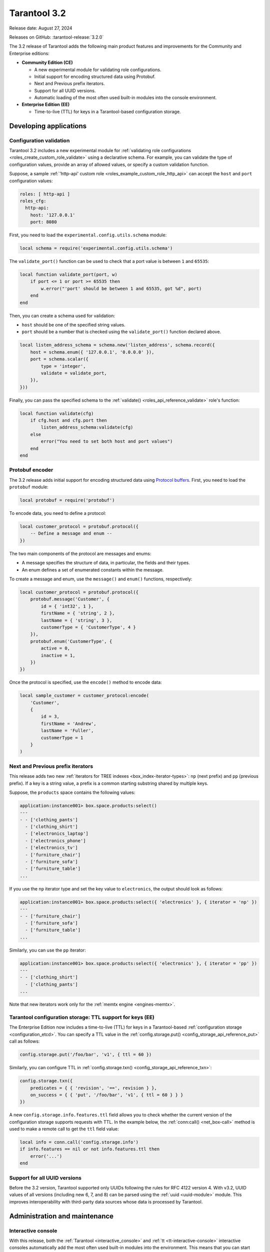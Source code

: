 Tarantool 3.2
=============

Release date: August 27, 2024

Releases on GitHub: :tarantool-release:`3.2.0`

The 3.2 release of Tarantool adds the following main product features and improvements for the Community and Enterprise editions:

*   **Community Edition (CE)**

    *   A new experimental module for validating role configurations.
    *   Initial support for encoding structured data using Protobuf.
    *   Next and Previous prefix iterators.
    *   Support for all UUID versions.
    *   Automatic loading of the most often used built-in modules into the console environment.

*   **Enterprise Edition (EE)**

    *   Time-to-live (TTL) for keys in a Tarantool-based configuration storage.



.. _3-2-features-for-developers:

Developing applications
-----------------------

.. _3-2-configuration-validation:

Configuration validation
~~~~~~~~~~~~~~~~~~~~~~~~

Tarantool 3.2 includes a new experimental module for :ref:`validating role configurations <roles_create_custom_role_validate>` using a declarative schema.
For example, you can validate the type of configuration values, provide an array of allowed values, or specify a custom validation function.

Suppose, a sample :ref:`'http-api' custom role <roles_example_custom_role_http_api>` can accept the ``host`` and ``port`` configuration values:

..  code-block:: yaml

    roles: [ http-api ]
    roles_cfg:
      http-api:
        host: '127.0.0.1'
        port: 8080

First, you need to load the ``experimental.config.utils.schema`` module:

..  code-block:: lua

    local schema = require('experimental.config.utils.schema')

The ``validate_port()`` function can be used to check that a port value is between ``1`` and ``65535``:

..  code-block:: lua

    local function validate_port(port, w)
        if port <= 1 or port >= 65535 then
            w.error("'port' should be between 1 and 65535, got %d", port)
        end
    end

Then, you can create a schema used for validation:

-   ``host`` should be one of the specified string values.
-   ``port`` should be a number that is checked using the ``validate_port()`` function declared above.

..  code-block:: lua

    local listen_address_schema = schema.new('listen_address', schema.record({
        host = schema.enum({ '127.0.0.1', '0.0.0.0' }),
        port = schema.scalar({
            type = 'integer',
            validate = validate_port,
        }),
    }))

Finally, you can pass the specified schema to the :ref:`validate() <roles_api_reference_validate>` role's function:

..  code-block:: lua

    local function validate(cfg)
        if cfg.host and cfg.port then
            listen_address_schema:validate(cfg)
        else
            error("You need to set both host and port values")
        end
    end



.. _3-2-protobuf:

Protobuf encoder
~~~~~~~~~~~~~~~~

The 3.2 release adds initial support for encoding structured data using `Protocol buffers <https://protobuf.dev/>`__.
First, you need to load the ``protobuf`` module:

..  code-block:: lua

    local protobuf = require('protobuf')

To encode data, you need to define a protocol:

..  code-block:: lua

    local customer_protocol = protobuf.protocol({
        -- Define a message and enum --
    })

The two main components of the protocol are messages and enums:

-   A message specifies the structure of data, in particular, the fields and their types.
-   An enum defines a set of enumerated constants within the message.

To create a message and enum, use the ``message()`` and ``enum()`` functions, respectively:

..  code-block:: lua

    local customer_protocol = protobuf.protocol({
        protobuf.message('Customer', {
            id = { 'int32', 1 },
            firstName = { 'string', 2 },
            lastName = { 'string', 3 },
            customerType = { 'CustomerType', 4 }
        }),
        protobuf.enum('CustomerType', {
            active = 0,
            inactive = 1,
        })
    })

Once the protocol is specified, use the ``encode()`` method to encode data:

..  code-block:: lua

    local sample_customer = customer_protocol:encode(
        'Customer',
        {
            id = 3,
            firstName = 'Andrew',
            lastName = 'Fuller',
            customerType = 1
        }
    )



.. _3-2-next-prefix-iterator:

Next and Previous prefix iterators
~~~~~~~~~~~~~~~~~~~~~~~~~~~~~~~~~~

This release adds two new :ref:`iterators for TREE indexes <box_index-iterator-types>`: ``np`` (next prefix) and ``pp`` (previous prefix).
If a key is a string value, a prefix is a common starting substring shared by multiple keys.

Suppose, the ``products`` space contains the following values:

..  code-block:: tarantoolsession

    application:instance001> box.space.products:select()
    ---
    - - ['clothing_pants']
      - ['clothing_shirt']
      - ['electronics_laptop']
      - ['electronics_phone']
      - ['electronics_tv']
      - ['furniture_chair']
      - ['furniture_sofa']
      - ['furniture_table']
    ...

If you use the ``np`` iterator type and set the key value to ``electronics``, the output should look as follows:

..  code-block:: tarantoolsession

    application:instance001> box.space.products:select({ 'electronics' }, { iterator = 'np' })
    ---
    - - ['furniture_chair']
      - ['furniture_sofa']
      - ['furniture_table']
    ...

Similarly, you can use the ``pp`` iterator:

..  code-block:: tarantoolsession

    application:instance001> box.space.products:select({ 'electronics' }, { iterator = 'pp' })
    ---
    - - ['clothing_shirt']
      - ['clothing_pants']
    ...

Note that new iterators work only for the :ref:`memtx engine <engines-memtx>`.



.. _3-2-uuid-ttl-config-storage:

Tarantool configuration storage: TTL support for keys (EE)
~~~~~~~~~~~~~~~~~~~~~~~~~~~~~~~~~~~~~~~~~~~~~~~~~~~~~~~~~~

The Enterprise Edition now includes a time-to-live (TTL) for keys in a Tarantool-based :ref:`configuration storage <configuration_etcd>`.
You can specify a TTL value in the :ref:`config.storage.put() <config_storage_api_reference_put>` call as follows:

..  code-block:: lua

    config.storage.put('/foo/bar', 'v1', { ttl = 60 })

Similarly, you can configure TTL in :ref:`config.storage.txn() <config_storage_api_reference_txn>`:

..  code-block:: lua

    config.storage.txn({
        predicates = { { 'revision', '==', revision } },
        on_success = { { 'put', '/foo/bar', 'v1', { ttl = 60 } } }
    })

A new ``config.storage.info.features.ttl`` field allows you to check whether the current version of the configuration storage supports requests with TTL.
In the example below, the :ref:`conn:call() <net_box-call>` method is used to make a remote call to get the ``ttl`` field value:

..  code-block:: lua

    local info = conn.call('config.storage.info')
    if info.features == nil or not info.features.ttl then
        error('...')
    end



.. _3-2-uuid:

Support for all UUID versions
~~~~~~~~~~~~~~~~~~~~~~~~~~~~~

Before the 3.2 version, Tarantool supported only UUIDs following the rules for RFC 4122 version 4.
With v3.2, UUID values of all versions (including new 6, 7, and 8) can be parsed using the :ref:`uuid <uuid-module>` module.
This improves interoperability with third-party data sources whose data is processed by Tarantool.



.. _3-2-administration-and-maintenance:

Administration and maintenance
------------------------------

.. _3-2-admin-console:

Interactive console
~~~~~~~~~~~~~~~~~~~

With this release, both the :ref:`Tarantool <interactive_console>` and :ref:`tt <tt-interactive-console>` interactive consoles automatically add the most often used built-in modules into the environment.
This means that you can start using a module without loading it with the ``require`` directive.

In the interactive session below, the :ref:`config <config-module>` module is used to get the instance's configuration state right after connecting to this instance:

..  code-block:: tarantoolsession

    application:instance001> config:info('v2')
    ---
    - status: ready
      meta:
        last: &0 []
        active: *0
      alerts: []
    ...

To enable this new behavior, you need to set the ``console_session_scope_vars`` :ref:`compat <configuration_reference_compat>` option value to ``new``:

..  code-block:: yaml

    compat:
      console_session_scope_vars: 'new'



.. _3-2-admin-observability:

Observability
~~~~~~~~~~~~~

The 3.2 release adds the following improvements related to observability:

-   A new :ref:`box.info.config <box_info_config>` field allows you to access an instance's configuration status.

-   :ref:`box.info.synchro.queue.term <box_info_synchro>` now includes the ``age`` and ``confirm_lag`` fields:

    -   ``age`` -- shows how much time the oldest entry in the queue has spent waiting for the quorum.
    -   ``confirm_lag`` -- shows how much time the latest successfully confirmed entry has waited for the quorum to gather.

-   New :ref:`metrics <metrics-reference>` are added:

    -   ``tnt_memtx_tuples_data_total``
    -   ``tnt_memtx_tuples_data_read_view``
    -   ``tnt_memtx_tuples_data_garbage``
    -   ``tnt_memtx_index_total``
    -   ``tnt_memtx_index_read_view``
    -   ``tnt_vinyl_memory_tuple``
    -   ``tnt_config_alerts``
    -   ``tnt_config_status``
